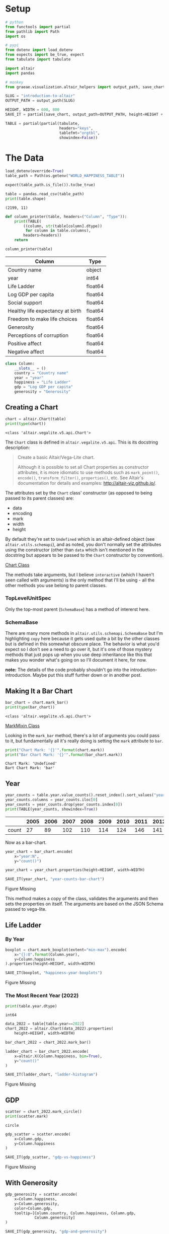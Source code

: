 #+BEGIN_COMMENT
.. title: Introduction To Altair
.. slug: introduction-to-altair
.. date: 2024-01-29 19:52:49 UTC-08:00
.. tags: altair,bowling,visualization
.. category: Visualization
.. link: 
.. description: An introduction to Vega-Altair.
.. type: text

#+END_COMMENT
#+OPTIONS: ^:{}
#+TOC: headlines 3
#+PROPERTY: header-args :session ~/.local/share/jupyter/runtime/kernel-6a3f8aa8-27ba-49fa-bf84-cdb1c18e2a3a-ssh.json

#+BEGIN_SRC python :results none :exports none
%load_ext autoreload
%autoreload 2
#+END_SRC

* Setup

#+begin_src python :results none
# python
from functools import partial
from pathlib import Path
import os

# pypi
from dotenv import load_dotenv
from expects import be_true, expect
from tabulate import tabulate

import altair
import pandas

# monkey
from graeae.visualization.altair_helpers import output_path, save_chart
#+end_src

#+begin_src python :results none
SLUG = "introduction-to-altair"
OUTPUT_PATH = output_path(SLUG)

HEIGHT, WIDTH = 600, 800
SAVE_IT = partial(save_chart, output_path=OUTPUT_PATH, height=HEIGHT + 100)
#+end_src

#+begin_src python :results none
TABLE = partial(partial(tabulate,
                        headers="keys",
                        tablefmt="orgtbl",
                        showindex=False))
#+end_src

* The Data

#+begin_src python :results output :exports both
load_dotenv(override=True)
table_path = Path(os.getenv("WORLD_HAPPINESS_TABLE"))

expect(table_path.is_file()).to(be_true)

table = pandas.read_csv(table_path)
print(table.shape)
#+end_src

#+RESULTS:
: (2199, 11)


#+begin_src python :results none
def column_printer(table, headers=("Column", "Type")):
    print(TABLE(
        ((column, str(table[column].dtype))
         for column in table.columns),
        headers=headers))
    return
#+end_src

#+begin_src python :results output :exports both
column_printer(table)
#+end_src

| Column                           | Type    |
|----------------------------------+---------|
| Country name                     | object  |
| year                             | int64   |
| Life Ladder                      | float64 |
| Log GDP per capita               | float64 |
| Social support                   | float64 |
| Healthy life expectancy at birth | float64 |
| Freedom to make life choices     | float64 |
| Generosity                       | float64 |
| Perceptions of corruption        | float64 |
| Positive affect                  | float64 |
| Negative affect                  | float64 |

#+begin_src python :results none
class Column:
    __slots__ = ()
    country = "Country name"
    year = "year"
    happiness = "Life Ladder"
    gdp = "Log GDP per capita"
    generosity = "Generosity"
#+end_src

** Creating a Chart

#+begin_src python :results output :exports both
chart = altair.Chart(table)
print(type(chart))
#+end_src

#+RESULTS:
: <class 'altair.vegalite.v5.api.Chart'>

The ~Chart~ class is defined in ~altair.vegalite.v5.api~. This is its docstring description:

#+begin_quote
Create a basic Altair/Vega-Lite chart.

Although it is possible to set all Chart properties as constructor attributes,
it is more idiomatic to use methods such as ~mark_point()~, ~encode()~,
~transform_filter()~, ~properties()~, etc. See Altair's documentation
for details and examples: http://altair-viz.github.io/.
#+end_quote

The attributes set by the ~Chart~ class' constructor (as opposed to being passed to its parent classes) are:

 - data
 - encoding
 - mark
 - width
 - height

By default they're set to ~Undefined~ which is an altair-defined object (see ~altair.utils.schemapi~), and as noted, you don't normally set the attributes using the constructor (other than ~data~ which isn't mentioned in the docstring but appears to be passed to the ~Chart~ constructor by convention).

#+begin_src plantuml :file ../files/posts/introduction-to-altair/chart.png :exports none
!theme mars

class Chart {
 + data: DataFrameLike
 + encoding: core.FacetedEncoding
 + mark: str
 + width: int
 + height: int

 + from_dict():  core.SchemaBase
 + to_dict(): dict
 + transformed_data(): DataFrameLike
 + add_params(): Chart
 + interactive(): Chart
}

TopLevelMixin <|- Chart
_EncodingMixin <|- Chart
mixin.MarkMethodMixin <|- Chart
core.TopLevelUnitSpec <|- Chart
#+end_src

#+RESULTS:
[[file:../files/posts/introduction-to-altair/chart.png]]

[[img-url:chart.png][Chart Class]]

The methods take arguments, but I believe ~interactive~ (which I haven't seen called with arguments) is the only method that I'll be using - all the other methods you use belong to parent classes.

*** TopLevelUnitSpec

#+begin_src plantuml :file ../files/posts/introduction-to-altair/top-level-unit-spec.png :exports none
!theme mars

SchemaBase <|- VegaLiteSchema
VegaLiteSchema <|- TopLevelSpec
TopLevelSpec <|-TopLevelUnitSpec
#+end_src

#+RESULTS:
[[file:../files/posts/introduction-to-altair/top-level-unit-spec.png]]

[[img-url:top-level-unit-spec.png]]

Only the top-most parent (~SchemaBase~) has a method of intererst here.

*** SchemaBase

#+begin_src plantuml :file ../files/posts/introduction-to-altair/schema-base.png :exports none
!theme mars

class SchemaBase {

+ copy(): Self
}
#+end_src

#+RESULTS:
[[file:../files/posts/introduction-to-altair/schema-base.png]]

[[img-url:schema-base.png]]

There are many more methods in ~altair.utils.schemapi.SchemaBase~ but I'm highlighting ~copy~ here because it gets used quite a bit by the other classes but is defined in this somewhat obscure place. The behavior is what you'd expect so I don't see a need to go over it, but it's one of those mystery methods that just pops up when you use deep inheritance like this that makes you wonder what's going on so I'll document it here, for now.

**note:** The details of the code probably shouldn't go into the introduction-introduction. Maybe put this stuff further down or in another post.

** Making It a Bar Chart

#+begin_src python :results output :exports both
bar_chart = chart.mark_bar()
print(type(bar_chart))
#+end_src

#+RESULTS:
: <class 'altair.vegalite.v5.api.Chart'>


#+begin_src plantuml :file ../files/posts/introduction-to-altair/mark-mixin.png :exports none
!theme mars

class MarkMethodMixin {

mark_arc(): Self
mark_area(): Self
mark_bar(): Self
mark_image(): Self
mark_line(): Self
mark_point(): Self
mark_rect(): Self
mark_rule(): Self
mark_text(): Self
mark_tick(): Self
mark_trail(): Self
mark_circle(): Self
mark_square(): Self
mark_geoshape(): Self
mark_boxplot(): Self
mark_errorbar(): Self
mark_errorband(): Self
}
#+end_src

#+RESULTS:
[[file:../files/posts/introduction-to-altair/mark-mixin.png]]

[[img-url:mark-mixin.png][MarkMixin Class]]

Looking in the ~mark_bar~ method, there's a lot of arguments you could pass to it, but fundamentally all it's really doing is setting the ~mark~ attribute to ~bar~.

#+begin_src python :results output :exports both
print("Chart Mark: '{}'".format(chart.mark))
print("Bar Chart Mark: '{}'".format(bar_chart.mark))
#+end_src

#+RESULTS:
: Chart Mark: 'Undefined'
: Bart Chart Mark: 'bar'

** Year

#+begin_src python :results output :exports both
year_counts = table.year.value_counts().reset_index().sort_values("year").T
year_counts.columns = year_counts.iloc[0]
year_counts = year_counts.drop(year_counts.index[0])
print(TABLE(year_counts, showindex=True))
#+end_src


|       |   2005 |   2006 |   2007 |   2008 |   2009 |   2010 |   2011 |   2012 |   2013 |   2014 |   2015 |   2016 |   2017 |   2018 |   2019 |   2020 |   2021 |   2022 |
|-------+--------+--------+--------+--------+--------+--------+--------+--------+--------+--------+--------+--------+--------+--------+--------+--------+--------+--------|
| count |     27 |     89 |    102 |    110 |    114 |    124 |    146 |    141 |    136 |    144 |    142 |    141 |    147 |    141 |    143 |    116 |    122 |    114 |

Now as a bar-chart.

#+begin_src python :results output :exports both
year_chart = bar_chart.encode(
    x="year:N",
    y="count()")

year_chart = year_chart.properties(height=HEIGHT, width=WIDTH)

SAVE_IT(year_chart, "year-counts-bar-chart")
#+end_src

#+RESULTS:
#+begin_export html
<object type="text/html" data="year-counts-bar-chart.html" style="width:100%" height=700>
  <p>Figure Missing</p>
</object>
#+end_export


#+begin_src plantuml :file ../files/posts/introduction-to-altair/top-level-mixin.png :exports none
!theme mars

mixins.ConfigMethodMixin <|-

class MarkMethodMixin {

+ properties(**kwargs): Self
}
#+end_src

[[img-url:top-level-mixin.png]]

This method makes a copy of the class, validates the arguments and then sets the properties on itself. The arguments are based on the JSON Schema passed to vega-lite.

** Life Ladder
*** By Year

#+begin_src python :results output :exports both
boxplot = chart.mark_boxplot(extent="min-max").encode(
    x="{}:O".format(Column.year),
    y=Column.happiness
).properties(height=HEIGHT, width=WIDTH)

SAVE_IT(boxplot, "happiness-year-boxplots")
#+end_src

#+RESULTS:
#+begin_export html
<object type="text/html" data="happiness-year-boxplots.html" style="width:100%" height=700>
  <p>Figure Missing</p>
</object>
#+end_export

*** The Most Recent Year (2022)
#+begin_src python :results output :exports both
print(table.year.dtype)
#+end_src

#+RESULTS:
: int64

#+begin_src python :results output :exports both
data_2022 = table[table.year==2022]
chart_2022 = altair.Chart(data_2022).properties(
    height=HEIGHT, width=WIDTH)

bar_chart_2022 = chart_2022.mark_bar()

ladder_chart = bar_chart_2022.encode(
    x=altair.X(Column.happiness, bin=True),
    y="count()"
)

SAVE_IT(ladder_chart, "ladder-histogram")
#+end_src

#+RESULTS:
#+begin_export html
<object type="text/html" data="ladder-histogram.html" style="width:100%" height=700>
  <p>Figure Missing</p>
</object>
#+end_export

** GDP

#+begin_src python :results output :exports both
scatter = chart_2022.mark_circle()
print(scatter.mark)
#+end_src

#+RESULTS:
: circle

#+begin_src python :results output :exports both
gdp_scatter = scatter.encode(
    x=Column.gdp,
    y=Column.happiness
)

SAVE_IT(gdp_scatter, "gdp-vs-happiness")
#+end_src

#+RESULTS:
#+begin_export html
<object type="text/html" data="gdp-vs-happiness.html" style="width:100%" height=700>
  <p>Figure Missing</p>
</object>
#+end_export

** With Generosity

#+begin_src python :results output :exports both
gdp_generosity = scatter.encode(
    x=Column.happiness,
    y=Column.generosity,
    color=Column.gdp,
    tooltip=[Column.country, Column.happiness, Column.gdp,
             Column.generosity]
)

SAVE_IT(gdp_generosity, "gdp-and-generosity")
#+end_src

#+RESULTS:
#+begin_export html
<object type="text/html" data="gdp-and-generosity.html" style="width:100%" height=700>
  <p>Figure Missing</p>
</object>
#+end_export

* Links
** Tutorial Sources
- [[https://www.coursera.org/learn/fundamentals-of-data-visualization/home/week/1][/Fundamentals of Visualization with Dr. Danielle Albers Szafir/]]: Coursera course where the original tutorial came from.
- [[https://infovis.fh-potsdam.de/tutorials/][InfoVis Course from Marian Dork]]: Iniversity of Applied Sciences Potsdam that the Coursera course cites as the source for their tutorial.
** The Data
- World Happiness Report Dataset [Internet]. [cited 2023 Dec 11]. Available from: https://www.kaggle.com/datasets/unsdsn/world-happiness
- Inc G. Gallup.com. 2009 [cited 2023 Dec 11]. Understanding How Gallup Uses the Cantril Scale. Available from: https://news.gallup.com/poll/122453/Understanding-Gallup-Uses-Cantril-Scale.aspx
- World Happiness Report [Internet]. 2023 [cited 2023 Dec 11]. Available from: https://worldhappiness.report/

** Altair
- Layered and Multi-View Charts — Vega-Altair 5.2.0 documentation [Internet]. [cited 2023 Dec 12]. Available from: https://altair-viz.github.io/user_guide/compound_charts.html

